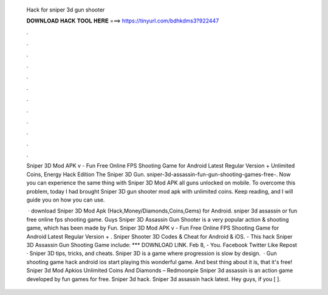   Hack for sniper 3d gun shooter
  
  
  
  𝐃𝐎𝐖𝐍𝐋𝐎𝐀𝐃 𝐇𝐀𝐂𝐊 𝐓𝐎𝐎𝐋 𝐇𝐄𝐑𝐄 ===> https://tinyurl.com/bdhkdms3?922447
  
  
  
  .
  
  
  
  .
  
  
  
  .
  
  
  
  .
  
  
  
  .
  
  
  
  .
  
  
  
  .
  
  
  
  .
  
  
  
  .
  
  
  
  .
  
  
  
  .
  
  
  
  .
  
  Sniper 3D Mod APK v - Fun Free Online FPS Shooting Game for Android Latest Regular Version + Unlimited Coins, Energy Hack Edition The Sniper 3D Gun. sniper-3d-assassin-fun-gun-shooting-games-free-. Now you can experience the same thing with Sniper 3D Mod APK all guns unlocked on mobile. To overcome this problem, today I had brought Sniper 3D gun shooter mod apk with unlimited coins. Keep reading, and I will guide you on how you can use.
  
   · download Sniper 3D Mod Apk (Hack,Money/Diamonds,Coins,Gems) for Android. sniper 3d assassin or fun free online fps shooting game. Guys Sniper 3D Assassin Gun Shooter is a very popular action & shooting game, which has been made by Fun. Sniper 3D Mod APK v - Fun Free Online FPS Shooting Game for Android Latest Regular Version + . Sniper Shooter 3D Codes & Cheat for Android & iOS. - This hack Sniper 3D Assassin Gun Shooting Game include: *** DOWNLOAD LINK. Feb 8, - You. Facebook Twitter Like Repost · Sniper 3D tips, tricks, and cheats. Sniper 3D is a game where progression is slow by design.  · Gun shooting game hack android ios start playing this wonderful game. And best thing about it is, that it's free! Sniper 3d Mod Apkios Unlimited Coins And Diamonds – Redmoonpie Sniper 3d assassin is an action game developed by fun games for free. Sniper 3d hack. Sniper 3d assassin hack latest. Hey guys, if you [ ].
